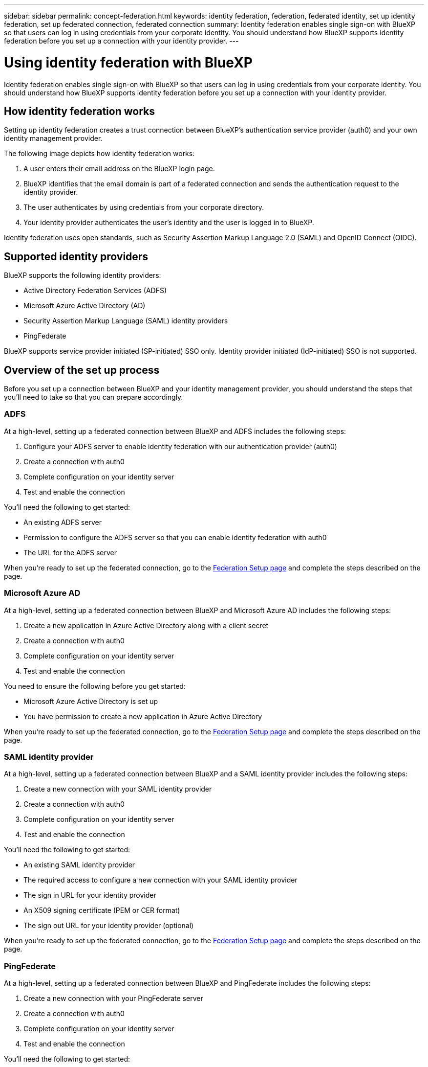 ---
sidebar: sidebar
permalink: concept-federation.html
keywords: identity federation, federation, federated identity, set up identity federation, set up federated connection, federated connection
summary: Identity federation enables single sign-on with BlueXP so that users can log in using credentials from your corporate identity. You should understand how BlueXP supports identity federation before you set up a connection with your identity provider.
---

= Using identity federation with BlueXP
:hardbreaks:
:nofooter:
:icons: font
:linkattrs:
:imagesdir: ./media/

[.lead]
Identity federation enables single sign-on with BlueXP so that users can log in using credentials from your corporate identity. You should understand how BlueXP supports identity federation before you set up a connection with your identity provider.

== How identity federation works

Setting up identity federation creates a trust connection between BlueXP's authentication service provider (auth0) and your own identity management provider.

The following image depicts how identity federation works:


. A user enters their email address on the BlueXP login page.
. BlueXP identifies that the email domain is part of a federated connection and sends the authentication request to the identity provider.
. The user authenticates by using credentials from your corporate directory.
. Your identity provider authenticates the user's identity and the user is logged in to BlueXP.

Identity federation uses open standards, such as Security Assertion Markup Language 2.0 (SAML) and OpenID Connect (OIDC).

== Supported identity providers

BlueXP supports the following identity providers:

* Active Directory Federation Services (ADFS)
* Microsoft Azure Active Directory (AD)
* Security Assertion Markup Language (SAML) identity providers
* PingFederate

BlueXP supports service provider initiated (SP-initiated) SSO only. Identity provider initiated (IdP-initiated) SSO is not supported.

== Overview of the set up process

Before you set up a connection between BlueXP and your identity management provider, you should understand the steps that you'll need to take so that you can prepare accordingly.

=== ADFS

At a high-level, setting up a federated connection between BlueXP and ADFS includes the following steps:

. Configure your ADFS server to enable identity federation with our authentication provider (auth0)
. Create a connection with auth0
. Complete configuration on your identity server
. Test and enable the connection

You'll need the following to get started:

* An existing ADFS server
* Permission to configure the ADFS server so that you can enable identity federation with auth0
* The URL for the ADFS server

When you're ready to set up the federated connection, go to the https://services.cloud.netapp.com/federation-setup[Federation Setup page^] and complete the steps described on the page.

=== Microsoft Azure AD

At a high-level, setting up a federated connection between BlueXP and Microsoft Azure AD includes the following steps:

. Create a new application in Azure Active Directory along with a client secret
. Create a connection with auth0
. Complete configuration on your identity server
. Test and enable the connection

You need to ensure the following before you get started:

* Microsoft Azure Active Directory is set up
* You have permission to create a new application in Azure Active Directory

When you're ready to set up the federated connection, go to the https://services.cloud.netapp.com/federation-setup[Federation Setup page^] and complete the steps described on the page.

=== SAML identity provider

At a high-level, setting up a federated connection between BlueXP and a SAML identity provider includes the following steps:

. Create a new connection with your SAML identity provider
. Create a connection with auth0
. Complete configuration on your identity server
. Test and enable the connection

You'll need the following to get started:

* An existing SAML identity provider
* The required access to configure a new connection with your SAML identity provider
* The sign in URL for your identity provider
* An X509 signing certificate (PEM or CER format)
* The sign out URL for your identity provider (optional)

When you're ready to set up the federated connection, go to the https://services.cloud.netapp.com/federation-setup[Federation Setup page^] and complete the steps described on the page.

=== PingFederate

At a high-level, setting up a federated connection between BlueXP and PingFederate includes the following steps:

. Create a new connection with your PingFederate server
. Create a connection with auth0
. Complete configuration on your identity server
. Test and enable the connection

You'll need the following to get started:

* An existing PingFederate server
* The required access to configure a new connection with PingFederate
* The URL for your PingFederate server
* An X509 signing certificate (PEM or CER format)

When you're ready to set up the federated connection, go to the https://services.cloud.netapp.com/federation-setup[Federation Setup page^] and complete the steps described on the page.
